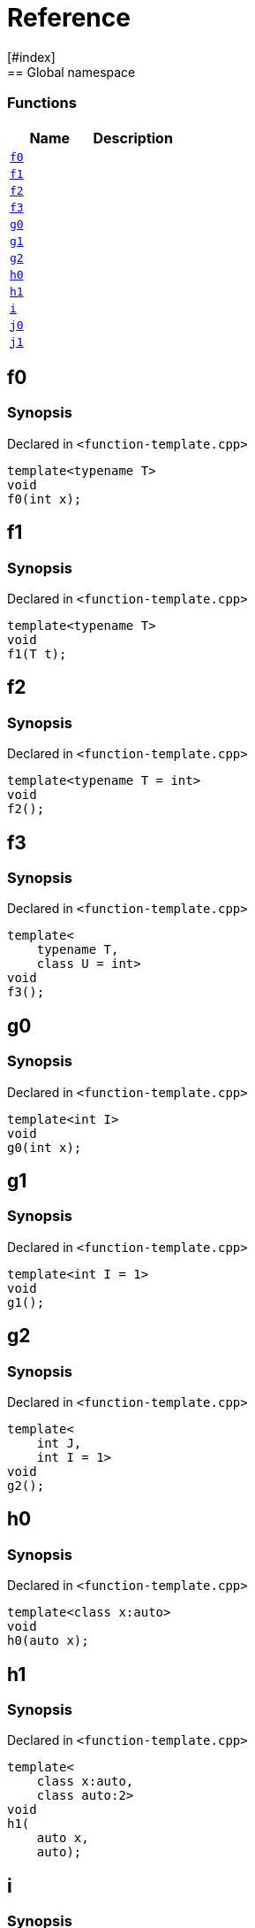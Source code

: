 = Reference
:mrdocs:
[#index]
== Global namespace

=== Functions
[cols=2]
|===
| Name | Description 

| <<#f0,`f0`>> 
| 
    
| <<#f1,`f1`>> 
| 
    
| <<#f2,`f2`>> 
| 
    
| <<#f3,`f3`>> 
| 
    
| <<#g0,`g0`>> 
| 
    
| <<#g1,`g1`>> 
| 
    
| <<#g2,`g2`>> 
| 
    
| <<#h0,`h0`>> 
| 
    
| <<#h1,`h1`>> 
| 
    
| <<#i,`i`>> 
| 
    
| <<#j0,`j0`>> 
| 
    
| <<#j1,`j1`>> 
| 
    
|===

[#f0]
== f0



=== Synopsis

Declared in `<pass:[function-template.cpp]>`

[source,cpp,subs="verbatim,macros,-callouts"]
----
template<typename T>
void
f0(int x);
----








[#f1]
== f1



=== Synopsis

Declared in `<pass:[function-template.cpp]>`

[source,cpp,subs="verbatim,macros,-callouts"]
----
template<typename T>
void
f1(T t);
----








[#f2]
== f2



=== Synopsis

Declared in `<pass:[function-template.cpp]>`

[source,cpp,subs="verbatim,macros,-callouts"]
----
template<typename T = int>
void
f2();
----








[#f3]
== f3



=== Synopsis

Declared in `<pass:[function-template.cpp]>`

[source,cpp,subs="verbatim,macros,-callouts"]
----
template<
    typename T,
    class U = int>
void
f3();
----








[#g0]
== g0



=== Synopsis

Declared in `<pass:[function-template.cpp]>`

[source,cpp,subs="verbatim,macros,-callouts"]
----
template<int I>
void
g0(int x);
----








[#g1]
== g1



=== Synopsis

Declared in `<pass:[function-template.cpp]>`

[source,cpp,subs="verbatim,macros,-callouts"]
----
template<int I = 1>
void
g1();
----








[#g2]
== g2



=== Synopsis

Declared in `<pass:[function-template.cpp]>`

[source,cpp,subs="verbatim,macros,-callouts"]
----
template<
    int J,
    int I = 1>
void
g2();
----








[#h0]
== h0



=== Synopsis

Declared in `<pass:[function-template.cpp]>`

[source,cpp,subs="verbatim,macros,-callouts"]
----
template<class x:auto>
void
h0(auto x);
----








[#h1]
== h1



=== Synopsis

Declared in `<pass:[function-template.cpp]>`

[source,cpp,subs="verbatim,macros,-callouts"]
----
template<
    class x:auto,
    class auto:2>
void
h1(
    auto x,
    auto);
----








[#i]
== i



=== Synopsis

Declared in `<pass:[function-template.cpp]>`

[source,cpp,subs="verbatim,macros,-callouts"]
----
template<
    typename T = int,
    int I = 1>
void
i();
----








[#j0]
== j0



=== Synopsis

Declared in `<pass:[function-template.cpp]>`

[source,cpp,subs="verbatim,macros,-callouts"]
----
template<template<typename U> typename T>
void
j0();
----








[#j1]
== j1



=== Synopsis

Declared in `<pass:[function-template.cpp]>`

[source,cpp,subs="verbatim,macros,-callouts"]
----
template<
    template<typename W> typename X,
    template<typename Y> typename Z>
void
j1();
----










[.small]#Created with https://www.mrdocs.com[MrDocs]#
